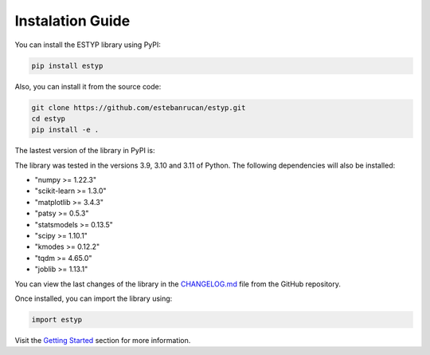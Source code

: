 Instalation Guide
=================

You can install the ESTYP library using PyPI:

.. code-block:: console

    pip install estyp

Also, you can install it from the source code:

.. code-block:: console
    
    git clone https://github.com/estebanrucan/estyp.git
    cd estyp
    pip install -e .


The lastest version of the library in PyPI is:

.. jupyter-execute::
    :hide-code:
    :hide-output:

    import estyp

.. jupyter-execute::
    :hide-code:

    print(estyp.__version__)

The library was tested in the versions 3.9, 3.10 and 3.11 of Python. The following dependencies will also be installed:

-  "numpy >= 1.22.3"
-  "scikit-learn >= 1.3.0"
-  "matplotlib >= 3.4.3"
-  "patsy >= 0.5.3"
-  "statsmodels >= 0.13.5"
-  "scipy >= 1.10.1"
-  "kmodes >= 0.12.2"
-  "tqdm >= 4.65.0"
-  "joblib >= 1.13.1"

You can view the last changes of the library in the `CHANGELOG.md <https://github.com/estebanrucan/estyp/blob/main/CHANGELOG.md>`_ file from the GitHub repository.

Once installed, you can import the library using:

.. code-block:: python

    import estyp


Visit the `Getting Started <getting_started.hmtl>`_ section for more information.
